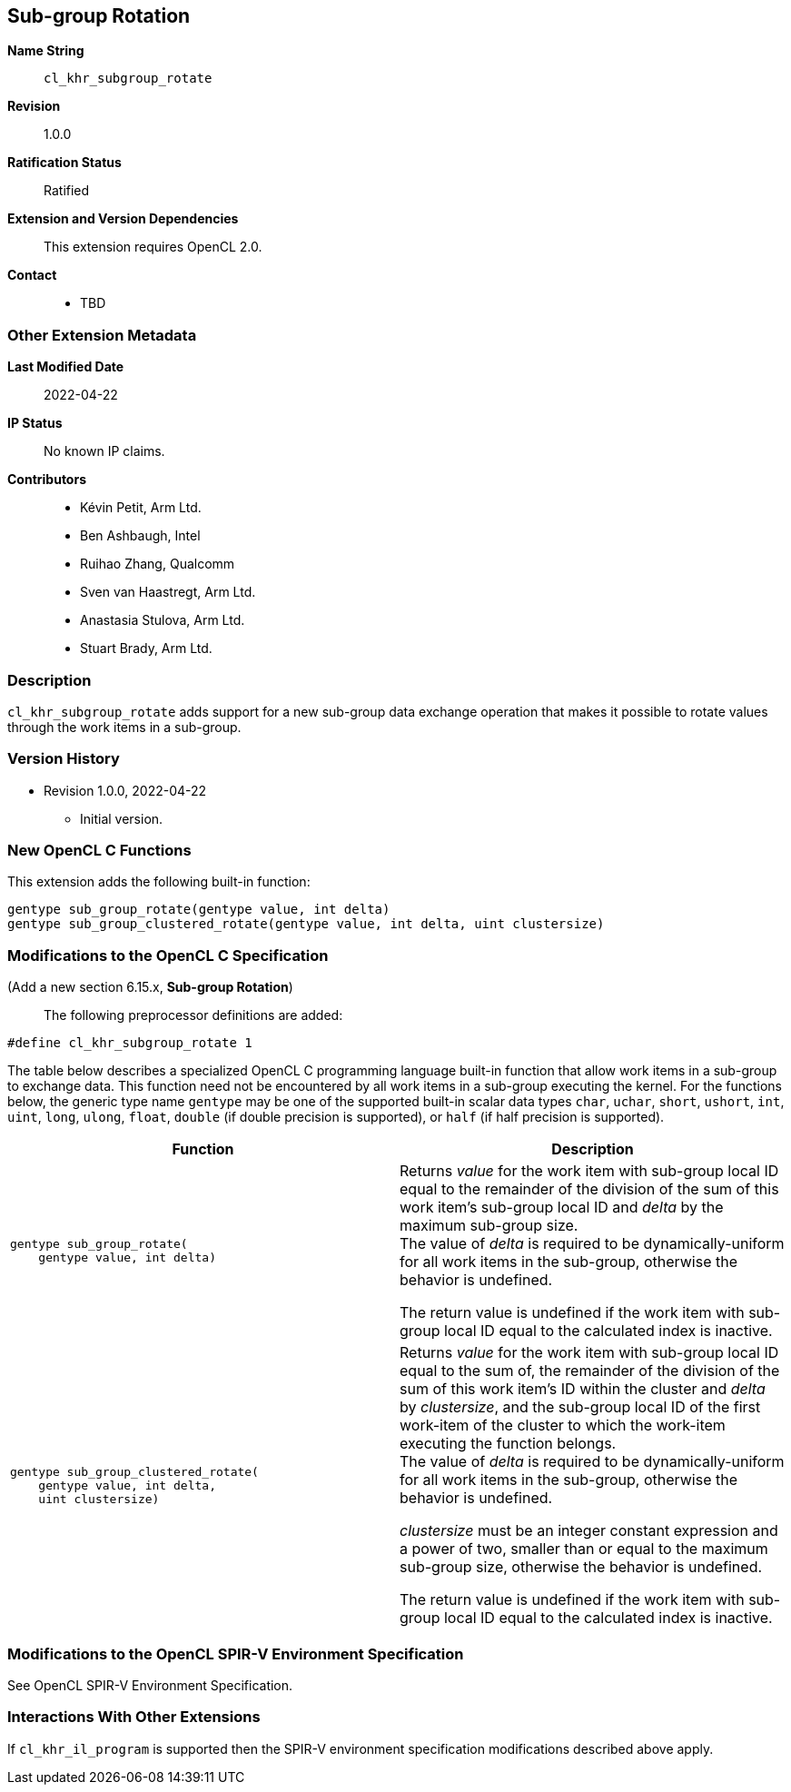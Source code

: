 [[cl_khr_subgroup_rotate]]
== Sub-group Rotation

*Name String*::
`cl_khr_subgroup_rotate`
*Revision*::
1.0.0
*Ratification Status*::
Ratified
*Extension and Version Dependencies*::
This extension requires OpenCL 2.0.
*Contact*::
  * TBD

=== Other Extension Metadata

*Last Modified Date*::
    2022-04-22
*IP Status*::
    No known IP claims.
*Contributors*::
  - Kévin Petit, Arm Ltd.
  - Ben Ashbaugh, Intel
  - Ruihao Zhang, Qualcomm
  - Sven van Haastregt, Arm Ltd.
  - Anastasia Stulova, Arm Ltd.
  - Stuart Brady, Arm Ltd.

=== Description

`cl_khr_subgroup_rotate` adds support for a new sub-group data exchange
operation that makes it possible to rotate values through the work items in
a sub-group.

=== Version History

  * Revision 1.0.0, 2022-04-22
  ** Initial version.


=== New OpenCL C Functions

This extension adds the following built-in function:

[source,opencl_c]
----
gentype sub_group_rotate(gentype value, int delta)
gentype sub_group_clustered_rotate(gentype value, int delta, uint clustersize)
----

=== Modifications to the OpenCL C Specification

(Add a new section 6.15.x, *Sub-group Rotation*) ::

The following preprocessor definitions are added:

[source,opencl_c]
----
#define cl_khr_subgroup_rotate 1
----

The table below describes a specialized OpenCL C programming language
built-in function that allow work items in a sub-group to exchange data.
This function need not be encountered by all work items in a sub-group
executing the kernel.
For the functions below, the generic type name `gentype` may be one of the
supported built-in scalar data types `char`, `uchar`, `short`, `ushort`,
`int`, `uint`, `long`, `ulong`, `float`, `double` (if double precision is
supported), or `half` (if half precision is supported).

[cols="1a,1",options="header",]
|====
|*Function* |*Description*
|[source,opencl_c]
----
gentype sub_group_rotate(
    gentype value, int delta)
----
  | Returns _value_ for the work item with sub-group local ID equal to the
    remainder of the division of the sum of this work item's sub-group local
    ID and _delta_ by the maximum sub-group size. +
    The value of _delta_ is required to be dynamically-uniform for all work
    items in the sub-group, otherwise the behavior is undefined.

    The return value is undefined if the work item with sub-group local ID
    equal to the calculated index is inactive.
|[source,opencl_c]
----
gentype sub_group_clustered_rotate(
    gentype value, int delta,
    uint clustersize)
----
  | Returns _value_ for the work item with sub-group local ID equal to the
    sum of, the remainder of the division of the sum of this work item's ID
    within the cluster and _delta_ by _clustersize_, and the sub-group local
    ID of the first work-item of the cluster to which the work-item
    executing the function belongs. +
    The value of _delta_ is required to be dynamically-uniform for all work
    items in the sub-group, otherwise the behavior is undefined.

    _clustersize_ must be an integer constant expression and a power of two,
    smaller than or equal to the maximum sub-group size, otherwise the
    behavior is undefined.

    The return value is undefined if the work item with sub-group local ID
    equal to the calculated index is inactive.
|====


=== Modifications to the OpenCL SPIR-V Environment Specification

See OpenCL SPIR-V Environment Specification.

=== Interactions With Other Extensions

If `cl_khr_il_program` is supported then the SPIR-V environment
specification modifications described above apply.
